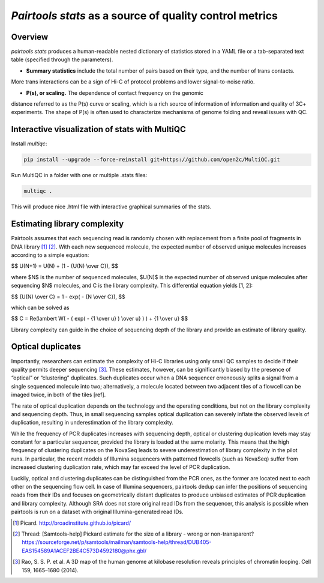 `Pairtools stats` as a source of quality control metrics
===========================================

Overview
--------

`pairtools stats` produces a human-readable nested dictionary of statistics stored in
a YAML file or a tab-separated text table (specified through the parameters).

- **Summary statistics** include the total number of pairs based on their type, and the number of trans contacts.
More trans interactions can be a sign of Hi-C of protocol problems and lower signal-to-noise ratio.

- **P(s), or scaling.**  The dependence of contact frequency on the genomic
distance referred to as the P(s) curve or scaling, which is a rich source of information of information and quality of 3C+ experiments.
The shape of P(s) is often used to characterize mechanisms of genome folding and reveal issues with QC.

Interactive visualization of stats with MultiQC
---------

Install `multiqc`:

.. code-block:: bash

    pip install --upgrade --force-reinstall git+https://github.com/open2c/MultiQC.git

Run MultiQC in a folder with one or multiple .stats files:

.. code-block:: bash

    multiqc .


This will produce nice .html file with interactive graphical summaries of the stats.


Estimating library complexity
----------------------------

Pairtools assumes that each sequencing read is randomly chosen with
replacement from a finite pool of fragments in DNA library [1]_ [2]_.
With each new sequenced molecule, the expected number of observed unique molecules
increases according to a simple equation:

$$ U(N+1) = U(N) + (1 - {U(N) \\over C}), $$

where $N$ is the number of sequenced molecules, $U(N)$ is the expected number
of observed unique molecules after sequencing $N$ molecules, and C is the library complexity.
This differential equation yields [1, 2]:

$$ {U(N) \\over C} = 1 - exp( - {N \\over C}), $$

which can be solved as

$$ C = \Re(lambert W( - { \exp( - {1 \\over u} ) \\over u} ) ) + {1 \\over u} $$

Library complexity can guide in the choice of sequencing depth of the library
and provide an estimate of library quality.


Optical duplicates
-----------------

Importantly, researchers can estimate the complexity of Hi-C libraries using only small QC
samples to decide if their quality permits deeper sequencing [3]_.
These estimates, however, can be significantly biased by the presence of “optical” or
“clustering” duplicates. Such duplicates occur when a DNA sequencer erroneously splits
a signal from a single sequenced molecule into two; alternatively, a molecule located between
two adjacent tiles of a flowcell can be imaged twice, in both of the tiles [ref].

The rate of optical duplication depends on the technology and the operating conditions,
but not on the library complexity and sequencing depth. Thus, in small sequencing samples
optical duplication can severely inflate the observed levels of duplication,
resulting in underestimation of the library complexity.

While the frequency of PCR duplicates increases with sequencing depth,
optical or clustering duplication levels may stay constant for a particular sequencer,
provided the library is loaded at the same molarity. This means that the high frequency of
clustering duplicates on the NovaSeq leads to severe underestimation of library complexity
in the pilot runs. In particular, the recent models of Illumina sequencers with patterned
flowcells (such as NovaSeq) suffer from increased clustering duplication rate, which may
far exceed the level of PCR duplication.

Luckily, optical and clustering duplicates can be distinguished from the PCR ones,
as the former are located next to each other on the sequencing flow cell.
In case of Illumina sequencers, pairtools dedup can infer the positions of sequencing
reads from their IDs and focuses on geometrically distant duplicates to produce unbiased
estimates of PCR duplication and library complexity.  Although SRA does not store original
read IDs from the sequencer, this analysis is possible when pairtools is run on a dataset
with original Illumina-generated read IDs.


.. [1] Picard. http://broadinstitute.github.io/picard/

.. [2] Thread: [Samtools-help] Pickard estimate for the size of a library - wrong or non-transparent? https://sourceforge.net/p/samtools/mailman/samtools-help/thread/DUB405-EAS154589A1ACEF2BE4C573D4592180@phx.gbl/

.. [3] Rao, S. S. P. et al. A 3D map of the human genome at kilobase resolution reveals principles of chromatin looping. Cell 159, 1665–1680 (2014).